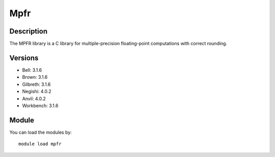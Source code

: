 .. _backbone-label:

Mpfr
==============================

Description
~~~~~~~~
The MPFR library is a C library for multiple-precision floating-point computations with correct rounding.

Versions
~~~~~~~~
- Bell: 3.1.6
- Brown: 3.1.6
- Gilbreth: 3.1.6
- Negishi: 4.0.2
- Anvil: 4.0.2
- Workbench: 3.1.6

Module
~~~~~~~~
You can load the modules by::

    module load mpfr

